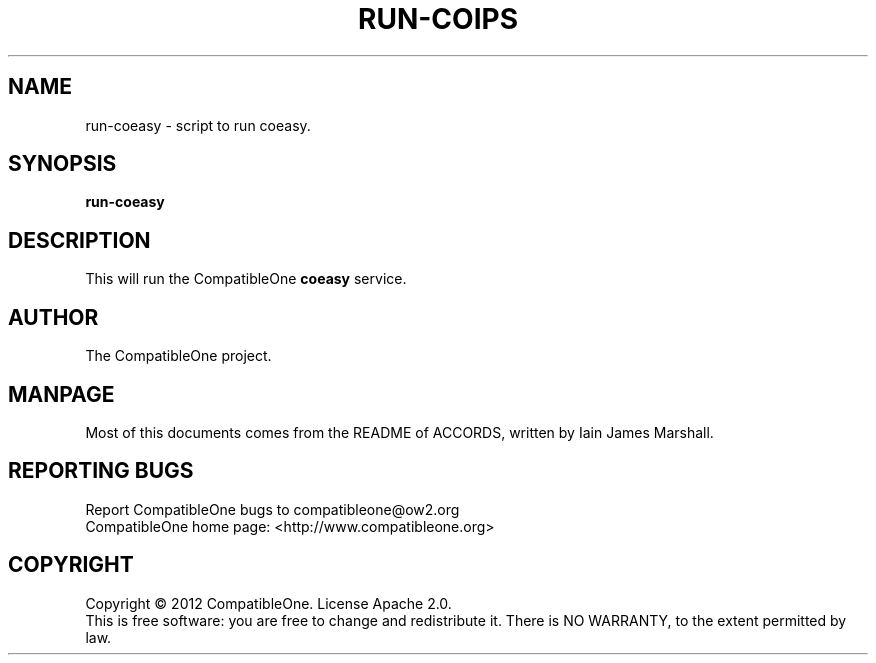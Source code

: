 .TH RUN-COIPS "7" "October 2012" "CompatibleOne" "Platform"
.SH NAME
run\-coeasy \- script to run coeasy.
.SH SYNOPSIS
\fBrun-coeasy\fR
.PP
.SH DESCRIPTION
.\" Add any additional description here
.PP
This will run the CompatibleOne \fBcoeasy\fR service.
.SH AUTHOR
The CompatibleOne project.
.SH MANPAGE
Most of this documents comes from the README of ACCORDS, written by Iain James Marshall.
.SH "REPORTING BUGS"
Report CompatibleOne bugs to compatibleone@ow2.org
.br
CompatibleOne home page: <http://www.compatibleone.org>
.SH COPYRIGHT
Copyright \(co 2012 CompatibleOne.
License Apache 2.0.
.br
This is free software: you are free to change and redistribute it.
There is NO WARRANTY, to the extent permitted by law.
